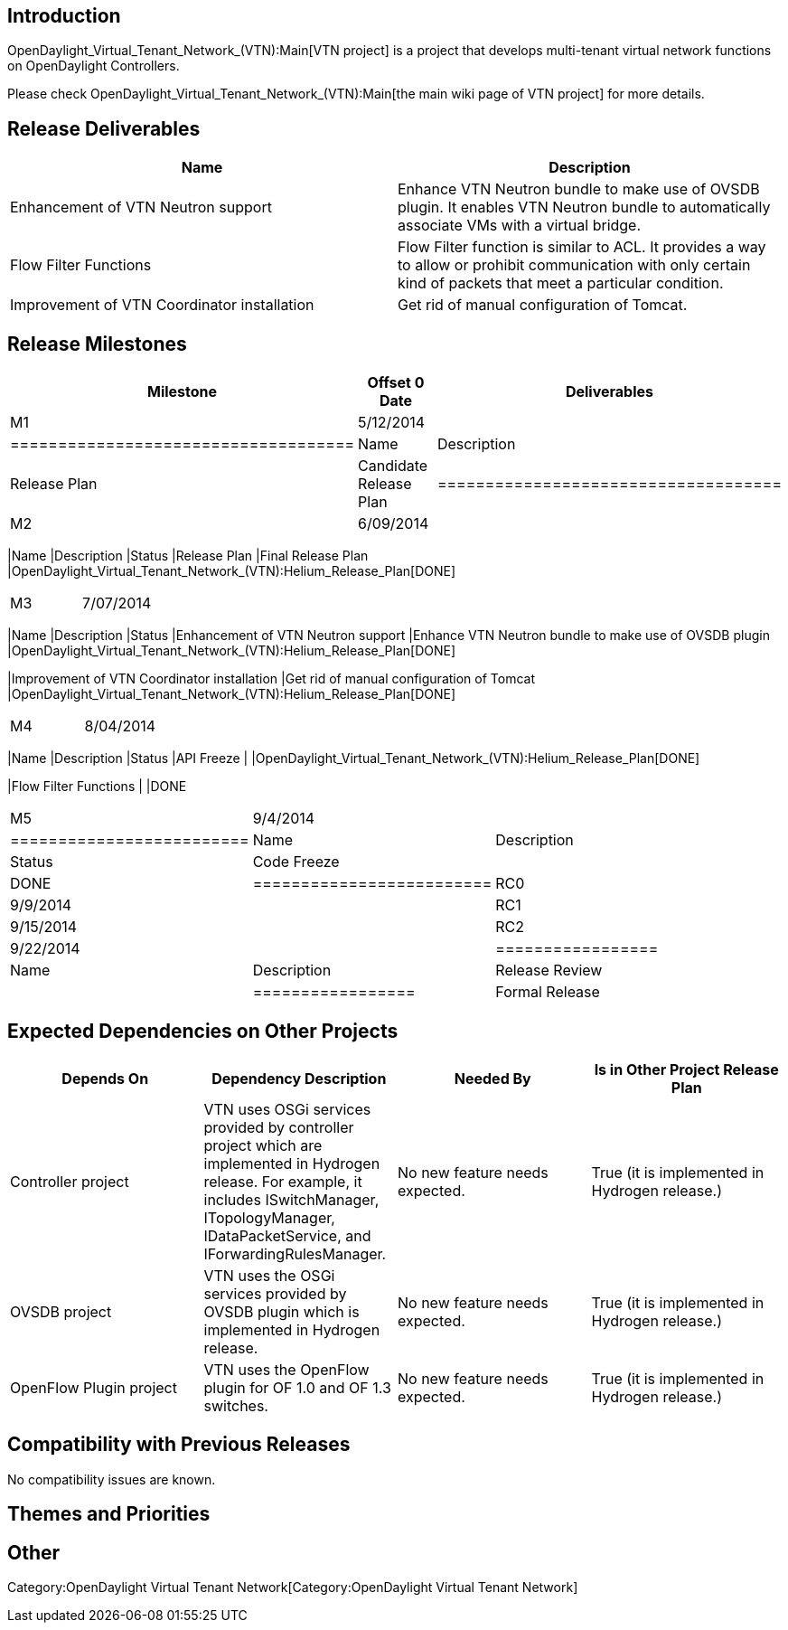 [[introduction]]
== Introduction

OpenDaylight_Virtual_Tenant_Network_(VTN):Main[VTN project] is a project
that develops multi-tenant virtual network functions on OpenDaylight
Controllers.

Please check OpenDaylight_Virtual_Tenant_Network_(VTN):Main[the main
wiki page of VTN project] for more details.

[[release-deliverables]]
== Release Deliverables

[cols=",",options="header",]
|=======================================================================
|Name |Description
|Enhancement of VTN Neutron support |Enhance VTN Neutron bundle to make
use of OVSDB plugin. It enables VTN Neutron bundle to automatically
associate VMs with a virtual bridge.

|Flow Filter Functions |Flow Filter function is similar to ACL. It
provides a way to allow or prohibit communication with only certain kind
of packets that meet a particular condition.

|Improvement of VTN Coordinator installation |Get rid of manual
configuration of Tomcat.
|=======================================================================

[[release-milestones]]
== Release Milestones

[cols=",,",options="header",]
|=======================================================================
|Milestone |Offset 0 Date |Deliverables
|M1 |5/12/2014 a|
[cols=",",options="header",]
|====================================
|Name |Description
|Release Plan |Candidate Release Plan
|====================================

|M2 |6/09/2014 a|
[cols=",,",options="header",]
|=======================================================================
|Name |Description |Status
|Release Plan |Final Release Plan
|OpenDaylight_Virtual_Tenant_Network_(VTN):Helium_Release_Plan[DONE]
|=======================================================================

|M3 |7/07/2014 a|
[cols=",,",options="header",]
|=======================================================================
|Name |Description |Status
|Enhancement of VTN Neutron support |Enhance VTN Neutron bundle to make
use of OVSDB plugin
|OpenDaylight_Virtual_Tenant_Network_(VTN):Helium_Release_Plan[DONE]

|Improvement of VTN Coordinator installation |Get rid of manual
configuration of Tomcat
|OpenDaylight_Virtual_Tenant_Network_(VTN):Helium_Release_Plan[DONE]
|=======================================================================

|M4 |8/04/2014 a|
[cols=",,",options="header",]
|=======================================================================
|Name |Description |Status
|API Freeze |
|OpenDaylight_Virtual_Tenant_Network_(VTN):Helium_Release_Plan[DONE]

|Flow Filter Functions | |DONE
|=======================================================================

|M5 |9/4/2014 a|
[cols=",,",options="header",]
|=========================
|Name |Description |Status
|Code Freeze | |DONE
|=========================

|RC0 |9/9/2014 |

|RC1 |9/15/2014 |

|RC2 |9/22/2014 a|
[cols=",",options="header",]
|=================
|Name |Description
|Release Review |
|=================

|Formal Release |9/29/2014 |
|=======================================================================

[[expected-dependencies-on-other-projects]]
== Expected Dependencies on Other Projects

[cols=",,,",options="header",]
|=======================================================================
|Depends On |Dependency Description |Needed By |Is in Other Project
Release Plan
|Controller project |VTN uses OSGi services provided by controller
project which are implemented in Hydrogen release. For example, it
includes ISwitchManager, ITopologyManager, IDataPacketService, and
IForwardingRulesManager. |No new feature needs expected. |True (it is
implemented in Hydrogen release.)

|OVSDB project |VTN uses the OSGi services provided by OVSDB plugin
which is implemented in Hydrogen release. |No new feature needs
expected. |True (it is implemented in Hydrogen release.)

|OpenFlow Plugin project |VTN uses the OpenFlow plugin for OF 1.0 and OF
1.3 switches. |No new feature needs expected. |True (it is implemented
in Hydrogen release.)
|=======================================================================

[[compatibility-with-previous-releases]]
== Compatibility with Previous Releases

No compatibility issues are known.

[[themes-and-priorities]]
== Themes and Priorities

[[other]]
== Other

Category:OpenDaylight Virtual Tenant Network[Category:OpenDaylight
Virtual Tenant Network]

